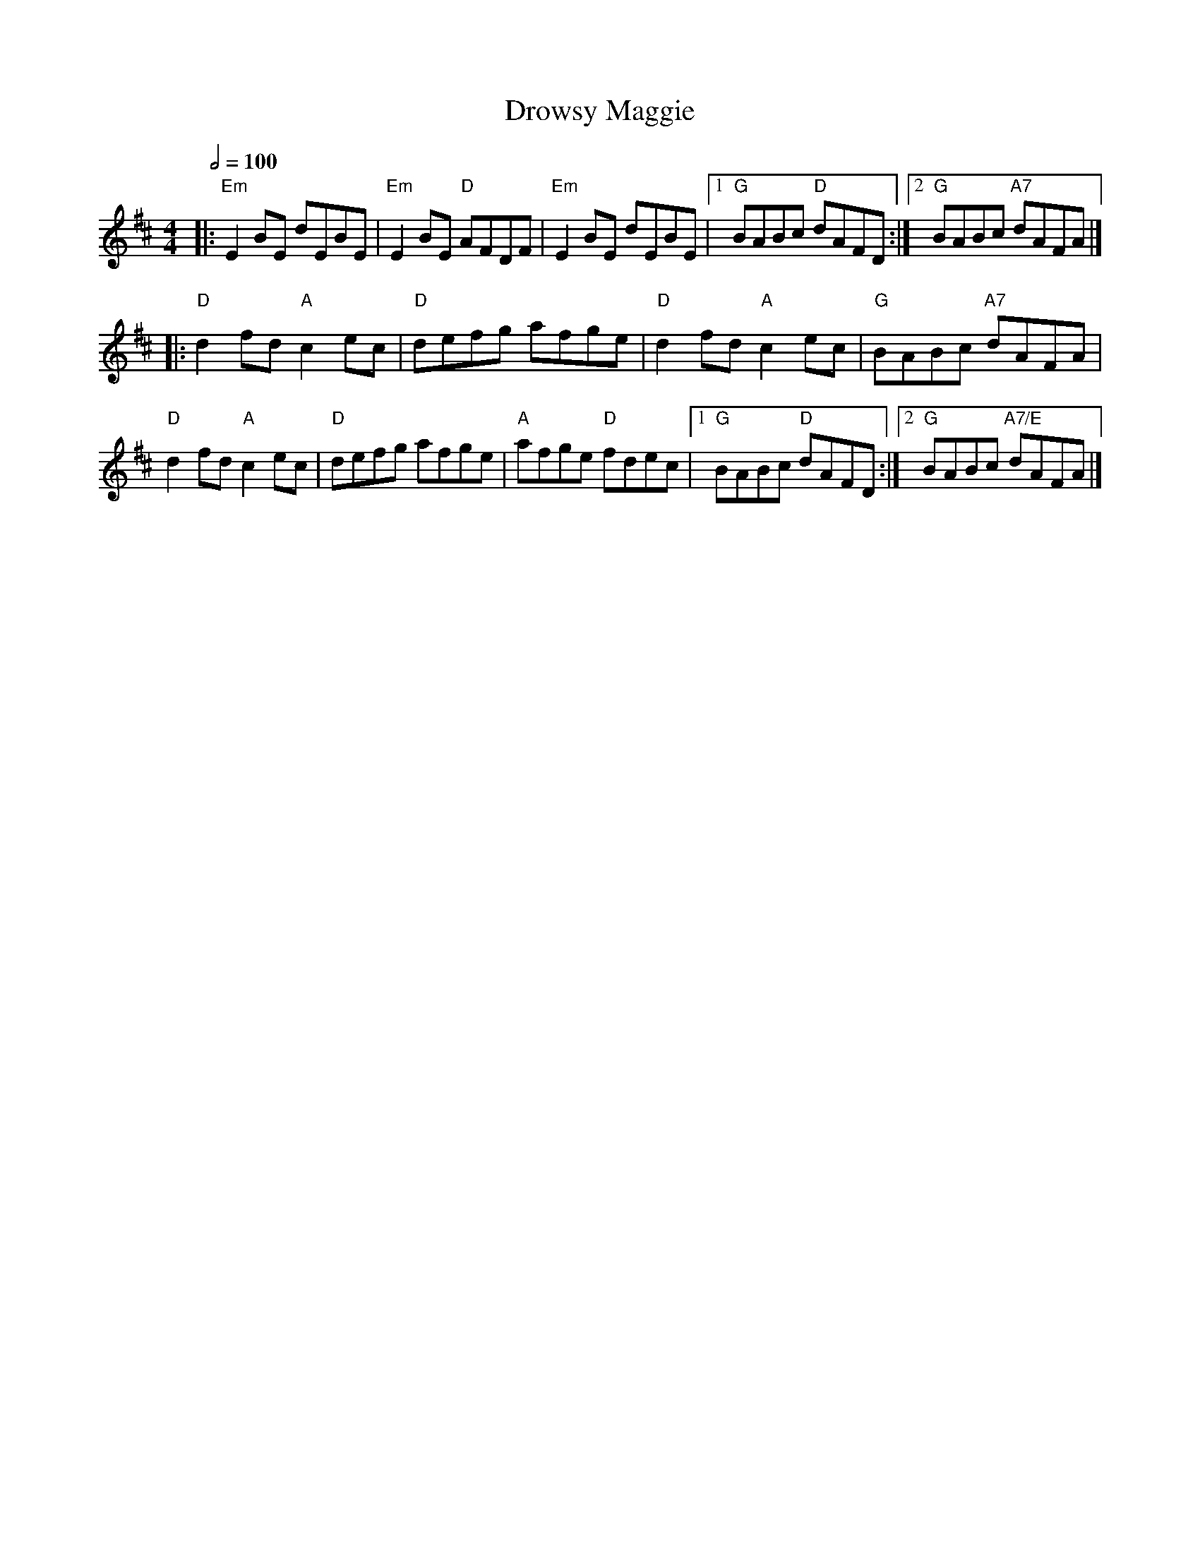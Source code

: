 X: 4
T: Drowsy Maggie
R: reel
M: 4/4
L: 1/8
Q:1/2=100
K: Edor
|:"Em"E2BE dEBE|"Em"E2BE "D"AFDF|"Em"E2BE dEBE|1"G"BABc "D"dAFD:|2 "G"BABc "A7"dAFA|]
|:"D"d2fd "A"c2ec|"D"defg afge|"D"d2fd "A"c2ec|"G"BABc "A7"dAFA|
"D"d2fd "A"c2ec|"D"defg afge|"A"afge "D"fdec|1"G"BABc "D"dAFD:|2"G"BABc "A7/E"dAFA |]
